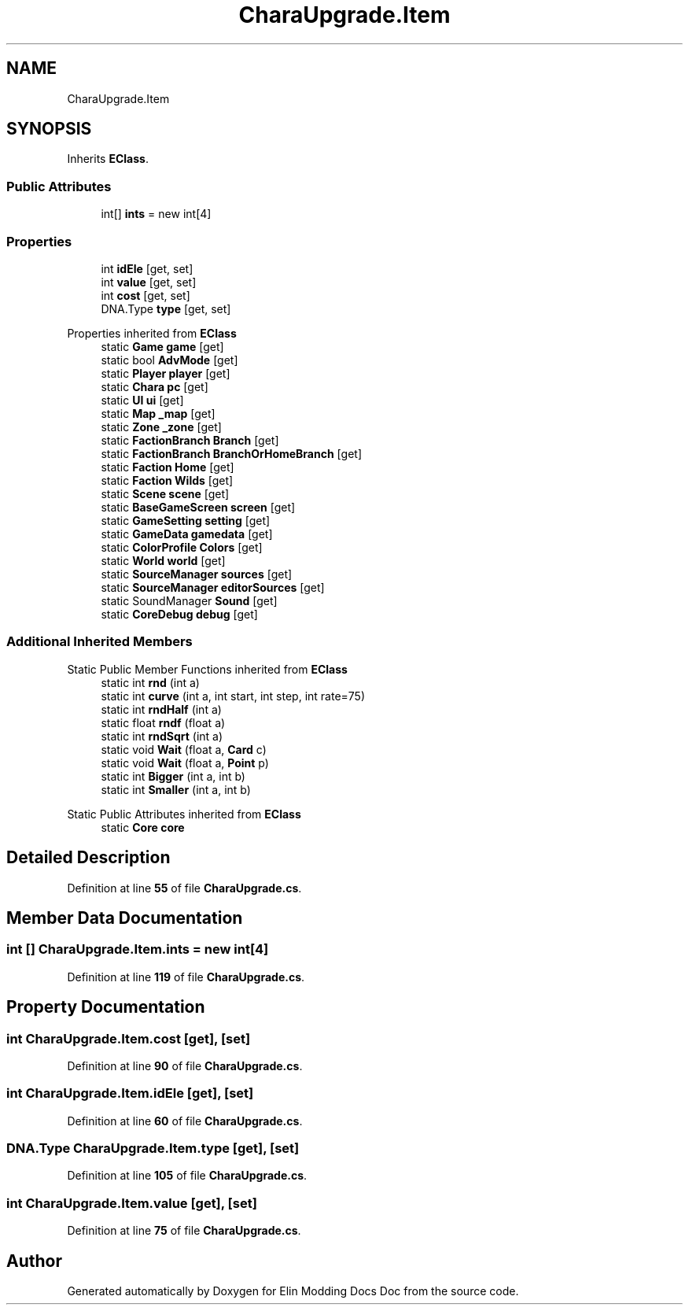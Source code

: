 .TH "CharaUpgrade.Item" 3 "Elin Modding Docs Doc" \" -*- nroff -*-
.ad l
.nh
.SH NAME
CharaUpgrade.Item
.SH SYNOPSIS
.br
.PP
.PP
Inherits \fBEClass\fP\&.
.SS "Public Attributes"

.in +1c
.ti -1c
.RI "int[] \fBints\fP = new int[4]"
.br
.in -1c
.SS "Properties"

.in +1c
.ti -1c
.RI "int \fBidEle\fP\fR [get, set]\fP"
.br
.ti -1c
.RI "int \fBvalue\fP\fR [get, set]\fP"
.br
.ti -1c
.RI "int \fBcost\fP\fR [get, set]\fP"
.br
.ti -1c
.RI "DNA\&.Type \fBtype\fP\fR [get, set]\fP"
.br
.in -1c

Properties inherited from \fBEClass\fP
.in +1c
.ti -1c
.RI "static \fBGame\fP \fBgame\fP\fR [get]\fP"
.br
.ti -1c
.RI "static bool \fBAdvMode\fP\fR [get]\fP"
.br
.ti -1c
.RI "static \fBPlayer\fP \fBplayer\fP\fR [get]\fP"
.br
.ti -1c
.RI "static \fBChara\fP \fBpc\fP\fR [get]\fP"
.br
.ti -1c
.RI "static \fBUI\fP \fBui\fP\fR [get]\fP"
.br
.ti -1c
.RI "static \fBMap\fP \fB_map\fP\fR [get]\fP"
.br
.ti -1c
.RI "static \fBZone\fP \fB_zone\fP\fR [get]\fP"
.br
.ti -1c
.RI "static \fBFactionBranch\fP \fBBranch\fP\fR [get]\fP"
.br
.ti -1c
.RI "static \fBFactionBranch\fP \fBBranchOrHomeBranch\fP\fR [get]\fP"
.br
.ti -1c
.RI "static \fBFaction\fP \fBHome\fP\fR [get]\fP"
.br
.ti -1c
.RI "static \fBFaction\fP \fBWilds\fP\fR [get]\fP"
.br
.ti -1c
.RI "static \fBScene\fP \fBscene\fP\fR [get]\fP"
.br
.ti -1c
.RI "static \fBBaseGameScreen\fP \fBscreen\fP\fR [get]\fP"
.br
.ti -1c
.RI "static \fBGameSetting\fP \fBsetting\fP\fR [get]\fP"
.br
.ti -1c
.RI "static \fBGameData\fP \fBgamedata\fP\fR [get]\fP"
.br
.ti -1c
.RI "static \fBColorProfile\fP \fBColors\fP\fR [get]\fP"
.br
.ti -1c
.RI "static \fBWorld\fP \fBworld\fP\fR [get]\fP"
.br
.ti -1c
.RI "static \fBSourceManager\fP \fBsources\fP\fR [get]\fP"
.br
.ti -1c
.RI "static \fBSourceManager\fP \fBeditorSources\fP\fR [get]\fP"
.br
.ti -1c
.RI "static SoundManager \fBSound\fP\fR [get]\fP"
.br
.ti -1c
.RI "static \fBCoreDebug\fP \fBdebug\fP\fR [get]\fP"
.br
.in -1c
.SS "Additional Inherited Members"


Static Public Member Functions inherited from \fBEClass\fP
.in +1c
.ti -1c
.RI "static int \fBrnd\fP (int a)"
.br
.ti -1c
.RI "static int \fBcurve\fP (int a, int start, int step, int rate=75)"
.br
.ti -1c
.RI "static int \fBrndHalf\fP (int a)"
.br
.ti -1c
.RI "static float \fBrndf\fP (float a)"
.br
.ti -1c
.RI "static int \fBrndSqrt\fP (int a)"
.br
.ti -1c
.RI "static void \fBWait\fP (float a, \fBCard\fP c)"
.br
.ti -1c
.RI "static void \fBWait\fP (float a, \fBPoint\fP p)"
.br
.ti -1c
.RI "static int \fBBigger\fP (int a, int b)"
.br
.ti -1c
.RI "static int \fBSmaller\fP (int a, int b)"
.br
.in -1c

Static Public Attributes inherited from \fBEClass\fP
.in +1c
.ti -1c
.RI "static \fBCore\fP \fBcore\fP"
.br
.in -1c
.SH "Detailed Description"
.PP 
Definition at line \fB55\fP of file \fBCharaUpgrade\&.cs\fP\&.
.SH "Member Data Documentation"
.PP 
.SS "int [] CharaUpgrade\&.Item\&.ints = new int[4]"

.PP
Definition at line \fB119\fP of file \fBCharaUpgrade\&.cs\fP\&.
.SH "Property Documentation"
.PP 
.SS "int CharaUpgrade\&.Item\&.cost\fR [get]\fP, \fR [set]\fP"

.PP
Definition at line \fB90\fP of file \fBCharaUpgrade\&.cs\fP\&.
.SS "int CharaUpgrade\&.Item\&.idEle\fR [get]\fP, \fR [set]\fP"

.PP
Definition at line \fB60\fP of file \fBCharaUpgrade\&.cs\fP\&.
.SS "DNA\&.Type CharaUpgrade\&.Item\&.type\fR [get]\fP, \fR [set]\fP"

.PP
Definition at line \fB105\fP of file \fBCharaUpgrade\&.cs\fP\&.
.SS "int CharaUpgrade\&.Item\&.value\fR [get]\fP, \fR [set]\fP"

.PP
Definition at line \fB75\fP of file \fBCharaUpgrade\&.cs\fP\&.

.SH "Author"
.PP 
Generated automatically by Doxygen for Elin Modding Docs Doc from the source code\&.
